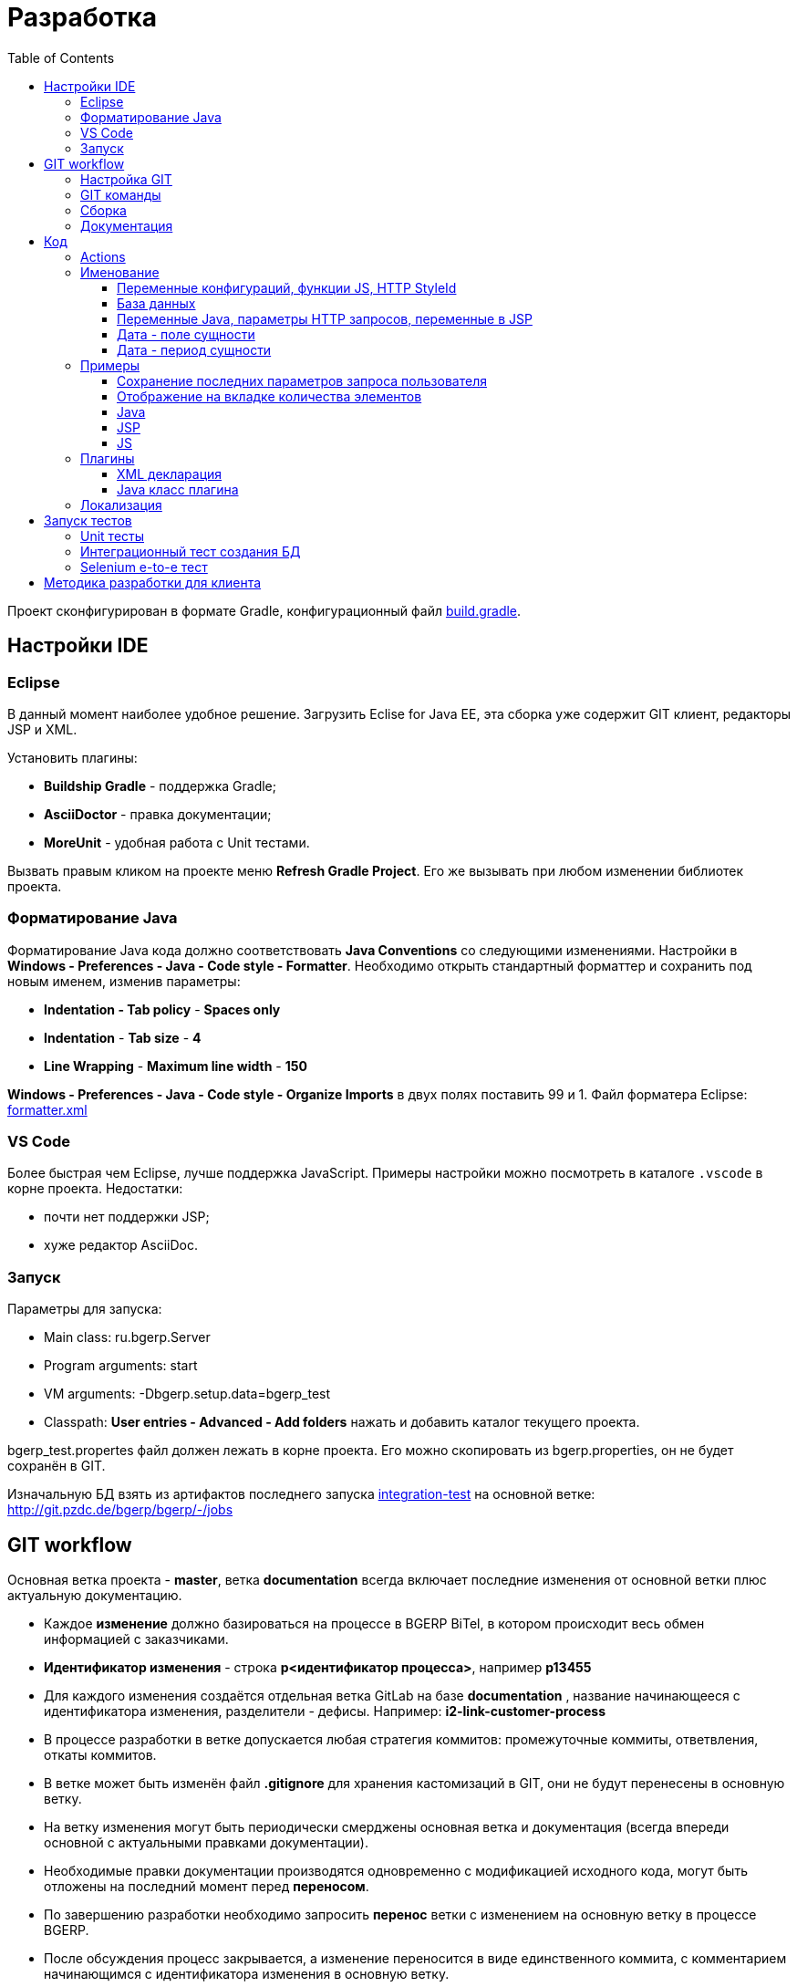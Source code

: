 = Разработка
:toc:
:toclevels: 4

Проект сконфигурирован в формате Gradle, конфигурационный файл link:../../build.gradle[build.gradle].

[[ide]]
== Настройки IDE
=== Eclipse
В данный момент наиболее удобное решение.  
Загрузить Eclise for Java EE, эта сборка уже содержит GIT клиент, редакторы JSP и XML.

Установить плагины:
[square]
* *Buildship Gradle* - поддержка Gradle;
* *AsciiDoctor* - правка документации;
* *MoreUnit* - удобная работа с Unit тестами.

Вызвать правым кликом на проекте меню *Refresh Gradle Project*.
Его же вызывать при любом изменении библиотек проекта.

=== Форматирование Java
Форматирование Java кода должно соответствовать *Java Conventions* со следующими изменениями.
Настройки в *Windows - Preferences - Java - Code style - Formatter*. 
Необходимо открыть стандартный форматтер и сохранить под новым именем, изменив параметры:
[square]
* *Indentation - Tab policy* - *Spaces only*
* *Indentation* - *Tab size* - *4*
* *Line Wrapping* - *Maximum line width*  - *150*

*Windows - Preferences - Java - Code style - Organize Imports* в двух полях поставить 99 и 1.
Файл форматера Eclipse: link:../../.vscode/formatter.xml[formatter.xml]

=== VS Code
Более быстрая чем Eclipse, лучше поддержка JavaScript. 
Примеры настройки можно посмотреть в каталоге `.vscode` в корне проекта.
Недостатки:
[square]
* почти нет поддержки JSP;
* хуже редактор AsciiDoc.

=== Запуск
Параметры для запуска:
[square]
* Main class: ru.bgerp.Server
* Program arguments: start
* VM arguments: -Dbgerp.setup.data=bgerp_test
* Classpath: *User entries - Advanced - Add folders* нажать и добавить каталог текущего проекта.

bgerp_test.propertes файл должен лежать в корне проекта.
Его можно скопировать из bgerp.properties, он не будет сохранён в GIT. 

Изначальную БД взять из артифактов последнего запуска <<#integration-test, integration-test>> на основной ветке: http://git.pzdc.de/bgerp/bgerp/-/jobs 

[[workflow]]
== GIT workflow
Основная ветка проекта - *master*, ветка *documentation* всегда включает последние изменения от основной ветки плюс актуальную документацию.
[square]
* Каждое *изменение* должно базироваться на процессе в BGERP BiTel, в котором происходит весь обмен информацией с заказчиками.
* *Идентификатор изменения* - строка *p<идентификатор процесса>*, например *p13455*
* Для каждого изменения создаётся отдельная ветка GitLab на базе *documentation* , название начинающееся с идентификатора изменения, разделители - дефисы. Например: *i2-link-customer-process*
* В процессе разработки в ветке допускается любая стратегия коммитов: промежуточные коммиты, ответвления, откаты коммитов.
* В ветке может быть изменён файл *.gitignore* для хранения кастомизаций в GIT, они не будут перенесены в основную ветку.
* На ветку изменения могут быть периодически смерджены основная ветка и документация (всегда впереди основной с актуальными правками документации).
* Необходимые правки документации производятся одновременно с модификацией исходного кода, могут быть отложены на последний момент перед *переносом*.
* По завершению разработки необходимо запросить *перенос* ветки с изменением на основную ветку в процессе BGERP.
* После обсуждения процесс закрывается, а изменение переносится в виде единственного коммита, с комментарием начинающимся с идентификатора изменения в основную ветку.
* Ветка разработки впоследствии может быть удалена. Автор изменения может быть установлен по идентификатору в комментарии.
* Пакеты обновления для клиента, равно как и документацию, рекомендуется предоставлять в сетевом каталоге, содержащем идентификатор процесса. 
Например: http://bgerp.ru/patch/p10646 Установка обновлений производится клиентом с помощью *installer.sh install*

[IMPORTANT]
====
Невозможно одновременно тестировать несколько изменений параллельно на одной системе BGERP и пользоваться ими.
Каждое изменение будет вероятнее всего перетирать другое при установке обновления.
По окончанию приёмки изменения уведомьте разработчиков и изменение будет включено в основную ветку со сборкой нового билда.
====

=== Настройка GIT
Пример настройки *.gitconfig*:
[source]
----
[user]
	email = shamil@company.com
	name = Shamil Vakhitov
[credential]
	helper = store
[core]
	autocrlf = false
	fileMode = false
[pull]
	rebase = true
----

=== GIT команды
Почистить все ссылки на несуществующие более удалённые ветки:
[source]
----
git remote prune origin
----

Получение последних обновлений основной ветки не будучи в ней:
[source]
----
git fetch origin master:master
----

=== Сборка
Необходим установленный Apache Ant и Perl с модулями. На Linux, WSL, либо Mac.

Сборка пакета обновления, например в разрабатываемой <<#workflow, ветке>>. В каталоге *build/update* выполнить:
----
bash -c ant
----

Сборка пакета обновления библиотек, можно также выполнять в отдельной ветке. Необходимо вызвать перед публикацией, если изменился состав библиотек.
В каталоге *build/update_lib* выполнить:
[source]
----
bash -c ant
----

Сборка пакета обновления и публикация. Вызвать каталоге *build* для WSL:
[source]
----
bash -c build_and_copy.sh
----

Сборка и копирование JavaDoc, в том же каталоге:
[source]
----
bash -c create_doc.sh
----

=== Документация
Исходные файлы в формате AsciiDoctor размещаются в каталоге *srcx/doc* проекта.
Модификация исходных кодов программы и документации выполняется одновременно в ветке изменения.
Примеры форматирования и рекомендации можно посмотреть <<samples.adoc#, здесь>>.

Сборка выполняется командой:
[source]
----
gradlew clean buildDoc
----
Собранные HTML файлы доступны в каталоге *target/doc*. 

Правка документации без привязки к изменениям (см. GIT workflow) происходит в ветке *documentation*, откуда при каждом коммите происходит публикация на: http://www.bgerp.ru/doc/3.0/manual
Ветка *master* периодически мерджится на ветку документации, откуда в неё попадают все правки связанные с изменениями.

[[dev]]
== Код
Принципиальная структура обработки запросов изображена ниже.
[ditaa]
----
+----------------+             AJAX
|                |    +----+           +-------------+     +----------+
|      HTML      |    | JS |           |             |     |{s}       |
|                +-=->+    +-----+=+-->+ Java Action +<-=->+ MySQL DB |
|                |    |    |           |             |     |          |
|                |    |    +<----+=+---+             |     +----------+
|                |    |    | CHANGE OK +------+------+
|                |    |    | ANY ERROR        |
|                |    |    |                  :
|       +--------+    |    |                  |
|       |  HTML  |    |    |                  v
|       |        +<-=-+    |           +------+------+
|       |Fragment|    |    +<----+=+---+     JSP     |
|       +--------+    +----+   READ    +-------------+
|                |
+----------------+
----

Этапы обработки:
[square]
. Запрос формируется с помощью JS из HTML формы и отправляется в метод класса Java Action.
. На запрос изменения отправляется только подтверждение - JSON документ со статусом OK.
. Любое исключение в процессе работы Action приводит к отправке на клиентскую сторону JSON со статусом ERROR.
. На запрос чтения данных в случае корректной обработки отправляется фрагмент HTML документа, встраиваемый на клиенте в нужное место.
Например, таблица со списком пользователей.

[[action]]
=== Actions
Определяются в struts-config*.xml файлах, имя метода передаётся в параметре *action*.

Пример объявления action с форвардом.

[snippet, from="<ac", to="on>", remove-leading="		"]
link:../../webapps/WEB-INF/struts-config-blow.xml#L4-L7[webapps/WEB-INF/struts-config-blow.xml]

Акшены должны расширять класс javadoc:ru.bgcrm.struts.action.BaseAction[], методы возвращать результат через вызов *processUserTypedForward* либо *processJsonForward*.
Первый метод обрабатывается JSP страницей-форвардом и высылает HTML на клиент. Второй - предназначен для выполнения изменений и возвращает только JSON формат с результатом выполнения.

Все параметры запроса передаются в объекте javadoc:ru.bgcrm.struts.form.DynActionForm[], он содержит вспомогательные методы для получения параметров разных типов.

CAUTION: Не использовать устаревший формат акшенов с параметрами HttpClientRequest и HttpClientResponse, они есть в form. 

Фрагмент читающего акшен метода с форвардом.
[snippet, from="pu", to="}", remove-leading="    "]
link:../../src/ru/bgerp/plugin/blow/struts/action/BoardAction.java#L34-L53[ru.bgerp.plugin.blow.struts.action.BoardAction]

Результат перенаправляется на JSP страницу:
link:../../webapps/WEB-INF/jspf/user/plugin/blow/board/show.jsp[webapps/WEB-INF/jspf/user/plugin/blow/board/show.jsp].

В этом же *form* следует передавать данные для отрисовки JSP, за исключением различных вспомогательных справочников.
Для этого используется поле *response* формы.
При *responseType=json*, всё отправленное в response сериализуется в JSON, именно поэтому справочники следует помещать в HttpResponse.
Если метод не требует соединения к БД - используйте метод с параметром javadoc:ru.bgcrm.util.sql.ConnectionSet[].

[snippet, from="pu", to="}", remove-leading="    "]
link:../../src/ru/bgcrm/plugin/dispatch/struts/action/DispatchAction.java#L46-L52[ru.bgcrm.plugin.dispatch.struts.action.DispatchAction]

Исключение прерывает выполнение акшена, возвращается ошибка. Всегда в JSON формате.
Исключение с классом javadoc:ru.bgcrm.model.BGMessageException[] используется для прерывания акшена с высылкой уведомления. То есть это штатная ситуация.
В методах акшенов рекомендуется указывать *throws java.lang.Exception*, для генерации своих исключений - *new BGExeption()*.

Пример акшена с обработкой параметров, исключениями и <<#localization, локализацией>>.
[snippet, from="pu", to="}", remove-leading="    "]
link:../../src/ru/bgerp/plugin/blow/struts/action/BoardAction.java#L55-L74[ru.bgerp.plugin.blow.struts.action.BoardAction]

Для логирования в акшенах использовать protected переменную *log*.

=== Именование
==== Переменные конфигураций, функции JS, HTTP StyleId
[square]
* Все переменные конфигурации от плагинов начинать как <plugin>:
* Все функции JS плагинов начинать с префикса <plugin>-
В других местах тире запретить в названии функции.
* Все идентификаторы (style id) DOM элементов для плагинов начинать как <plugin>-
В других местах тире запретить в названиях  идентификаторов.

==== База данных
1) Таблицы и поля в них именовать с нижним подчёркиванием.
process_id
param_id

==== Переменные Java, параметры HTTP запросов, переменные в JSP
В camelCase нотации:
processId
paramId

==== Дата - поле сущности
Если в поле только дата, то:
createDate - Java - тип java.util.Date
create_date - БД - тип date

Если в поле дата + время, то:
createTime - Java - тип java.util.Date
create_dt - БД - тип datetime

==== Дата - период сущности
В бинах дату периода хранить с типом java.util.Date с именем:
dateFrom
dateTo

Соответственно методы получения и установки:
setDateFrom
setDateTo
getDateFrom
getDateTo

CAUTION: Не использовать для хранения в бинах Calendar.
Если нужно конверить в календарь или из календаря - использовать TimeUtils.

Если нужно хранить время, то делаем:
timeFrom
timeTo

Также тип java.util.Date.

Calendar использовать во всяких калькуляторах/тарификаторах, когда реально нужно постоянно двигать дату.

В базе использовать поля from_date и to_date, тип date.

from_dt, to_dt - тип datetime.

Неограниченные даты - NULL.

[[samples]]
=== Примеры
Так как система очень быстро меняется, то здесь собираются примеры актуального кода, рекомендуемого к использованию.
Сниппеты извлекаются непосредственно из исходных файлов проекта, поэтому всегда достоверны.
При необходимости воспользуйтесь IDE для поиска классов или файлов.

==== Сохранение последних параметров запроса пользователя
Например, фильтров интерфейса. Используется метод *restoreRequestParams* в: javadoc:ru.bgcrm.struts.action.BaseAction[]

Сохранение значения:
[snippet, from="pu", to=");", remove-leading="	"]
link:../../src/ru/bgcrm/struts/action/MessageAction.java#L61-L67[ru.bgcrm.struts.action.MessageAction]

Восстановление:
[snippet, from="pu", to="}", remove-leading="	"]
link:../../src/ru/bgcrm/struts/action/MessageAction.java#L232-L244[ru.bgcrm.struts.action.MessageAction]

Сохранение плюс восстановление сразу:
[snippet, from="//", to=");", remove-leading="    "]
link:../../src/ru/bgcrm/struts/action/ProcessAction.java#L1086-L1090[ru.bgcrm.struts.action.ProcessAction]

==== Отображение на вкладке количества элементов
Например, количества связанных процессов. Сохраняется при первом вызове. 
Используется класс javadoc:ru.bgcrm.model.IfaceState[]

Обновление значения:
[snippet, from="// п", to="m);", remove-leading="        "]
link:../../src/ru/bgcrm/struts/action/ProcessAction.java#L1254-L1258[ru.bgcrm.struts.action.ProcessAction]

Отображение в JSP:
[snippet, from="<c:if", to="if>", remove-leading="						"]
link:../../webapps/WEB-INF/jspf/user/process/process/process_editor.jsp#L85-L99[webapps/WEB-INF/jspf/user/process/process/process_editor.jsp]

:git-link: http://git.pzdc.de/bgerp/bgerp/tree/master/

==== Java
* Конфигурация с поддержкой валидации: link:{git-link}src/ru/bgcrm/model/config/IsolationConfig.java[IsolationConfig]
* Логирование, пример: link:{git-link}src/ru/bgcrm/worker/MessageExchange.java#L19[], link:{git-link}src/ru/bgcrm/dao/message/MessageTypeEmail.java#L84[]

==== JSP
[square]
* Елементы управления: link:{git-link}webapps/test.jsp[] IDE выводит подсказку при использовании тегов, работающий link:http://demo.bgerp.ru/test.jsp[пример].
* Форматирование дат, постраничный вывод, получение конфигураций: link:{git-link}webapps/WEB-INF/jspf/user/plugin/task/task_list.jsp[]
* Рекурсивный инклуд: link:{git-link}webapps/WEB-INF/jspf/admin/user/check_tree_item.jsp[]
* Инклуд результата выполнения акшена: link:{git-link}webapps/WEB-INF/jspf/admin/user/user/update.jsp[]
* Кнопка вывода рядом с полем, flex layout: link:{git-link}webapps/WEB-INF/jspf/user/search/search.jsp#L151[]
* Использование констант из Java классов: link:{git-link}webapps/WEB-INF/jspf/user/search/search.jsp#L141[]

==== JS
[square]
* Актуальный пример JS плагина link:{git-link}webapps/js/pl.blow.js[]
* Формат определения функций в JS файлах (в верхней части файла): link:{git-link}webapps/js/crm.ui.js[]
* Новый AJAX запрос link:{git-link}webapps/WEB-INF/jspf/user/search/search.jsp#L152[], link:{git-link}webapps/WEB-INF/jspf/admin/process/type/properties.jsp#L184[], 
* Вывод отладки вместо console.log link:{git-link}webapps/js/crm.shell.js[]
* Обновление оснастки при её открытии link:{git-link}webapps/WEB-INF/jspf/user/log/log.jsp#L22[]
* Блокировка кнопки при долгом выполнении действия link:{git-link}webapps/WEB-INF/jspf/admin/dynamic/dynamic.jsp#L26[]

=== Плагины
Всякая логически обособленная функциональность должна быть вынесена в плагин.
Особенностью плагинов является их изолированность. Каждый плагин работает с ядром,
ядро не знает особенностей конкретного плагина, плагины не знают друг о друге.
Под *знанием* тут подразумевается полагание на конкретное API, вызовы.

В каких местах производится правка для плагина:
[square]
* XML объявление плагина *plugin/name.xml*, там же объявляются точки расширений.
* Таблицы БД при необходимости создаются и модифицируются в *build/update/patch.sql*
* Java код плагина в пакете *ru.bgerp.plugin.name*
* Java библиотеки подключать в *build.gradle* после комментария: "библиотеки, попадающие в сборку BGERP"
* JS код плагина в файле *webapps/js/name.js*, подключается через точку расширения в XML объявлении.
* Actions плагина в файле *webapps/WEB-INF/struts-config-name.xml*
* Действия из обычного интерфейса должны быть объявлены в *action/plugin.xml* для контроля прав.
* JSP плагина в *webapps/WEB-INF/jspf/user/plugin/name*
* Для добавления плагина в сборку править *build/update/build.xml*

==== XML декларация
[snippet]
link:../../plugin/blow.xml[]

В файле определяются точки расширения:
[square] 
* JSP шаблоны;
* JS файлы;
* *package* - пакет плагина, в котором должен быть размещён главный класс.

==== Java класс плагина
link:../../src/ru/bgerp/plugin/blow/Plugin.java[ru.bgerp.plugin.blow.Plugin]

В классе плагина могут определяться слушатели событий:
[snippet, from="pu", to="}", remove-leading="	"]
link:../../src/ru/bgcrm/plugin/slack/Plugin.java#L14-L20[ru.bgcrm.plugin.slack.Plugin]

[[localization]]
=== Локализация
Все сообщения в логах не локализуются и выводятся на английском языке.
Локализуется интерфейс и сообщения, адресованные пользователю системы.
Язык системы задаётся глобально в <<kernel/setup.adoc#config, конфигурации>>.
Файлы локализации размещаются в *plugin/i18n* в формате XML.

Ключом локализирующей фразы выступает первая запись на любом языке, например русском:
[source, xml]
----
<p><ru>Требуется повторная авторизация</ru><en>Re-authorization is required</en></p>
----

В коде JSP шаблона вызов выглядит следующим образом:
[source, jsp]
----
$('#loginForm').dialog({
	modal: true,
	draggable: false,
	resizable: false,
    title: "${l.l('Требуется повторная авторизация')}",
    position: { my: "center top", at: "center top+100px", of: window }
});
----

Локализация может выполняться в JSP шаблонах и Java акшенах. В JS коде локализация доступна, только если он генерируется JSP.

При выполнении акшена в объект *l* передаётся локализационный контекст, содержащий фразы для ядра и вызываемого плагина.

Новые локализирующие фразы должны добавляться в начало списка в файле.
При необходимости сторонние разработчики могут выполнять локализации в ветках и высылать запросы на портирования в ствол проекта аналогично любым другим патчам. 

NOTE: Для отключения в момент разработки кэширования локализаций установите в конфигурации *localization.cache=0*

== Запуск тестов
=== Unit тесты
[source]
----
./gradlew test
----  

[[integration-test]]
=== Интеграционный тест создания БД
Файл для установки должен быть собран предварительно командой.
[source]
----
./gradlew buildErp
----
Команда делает вызов Ant сценария в *build/bgerp*, передавая классы, скомпилированные Gradle.

Интеграционный тест, устанавливающий приложение и заполняющий тестовую базу. 
Только под Linux либо WSL. sudo необходим для установки в стандартный */opt* каталог.

WARNING: Тест пересоздаст базу с именем *bgerp* и переустановит сервер в */opt/BGERP*

[source]
----
sudo GRADLE_OPTS=-Xmx1000m ./gradlew -Ptest.single='ru.bgerp.itest.RunServerTest' -Pdb.host=DB_HOST -Pdb.user=ROOT_USER -Pdb.pswd=ROOT_PSWD integrationTest
----
Параметры DB_HOST, ROOT_USER, ROOT_PSWD - для доступа к MySQL серверу, где будет создана тестовая БД.

=== Selenium e-to-e тест
Может выполнять впоследствия действия на запущенном сервере.
Необходима установка *chromedriver* и указание его в пути.

[source]
----
GRADLE_OPTS=-Xmx1000m ./gradlew -Ptest.single='ru.bgerp.itest.SeleniumTest' -Pwebdriver.chrome.driver=/usr/lib/chromium-browser/chromedriver integrationTest
----

[[devm]]
== Методика разработки для клиента
BGERP запускается в IDE, с подключением к удалённой базе и биллингу (при необходимости). 
По окончании разработки удалённая база клиента наполнена актуальной конфигурацией и необходимо только обновить сам продукт.
[square]
* Подключаться к клиенту по SSH, пробрасывая соединение к БД и при необходимости к биллингу.
Пример: *ssh user@X.X.X.X -L3307:127.0.0.1:3306 -L8081:Y.Y.Y.Y:8080* 
* Создать свой *bgerp_customer.properties* файл, в нём можно прописывать параметры доступа и конфигурацию. Он не сохранится в GIT.
В нём же можно переопределить URL для подключения к биллингу на locahost.
* Переопределить порт для BGERP, тогда можно будет сохранять в браузере пароли под конкретного клиента.
* Создать конфигурацию запуска в IDE с данным properties.
* Можно поправить *.gitignore* для сохранения custom файлов клиента.
